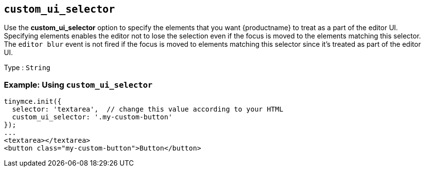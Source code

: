 [[custom_ui_selector]]
== `+custom_ui_selector+`

Use the *custom_ui_selector* option to specify the elements that you want {productname} to treat as a part of the editor UI. Specifying elements enables the editor not to lose the selection even if the focus is moved to the elements matching this selector. The `+editor blur+` event is not fired if the focus is moved to elements matching this selector since it's treated as part of the editor UI.

Type : `+String+`

=== Example: Using `+custom_ui_selector+`

[source,html]
----
tinymce.init({
  selector: 'textarea',  // change this value according to your HTML
  custom_ui_selector: '.my-custom-button'
});
...
<textarea></textarea>
<button class="my-custom-button">Button</button>
----
